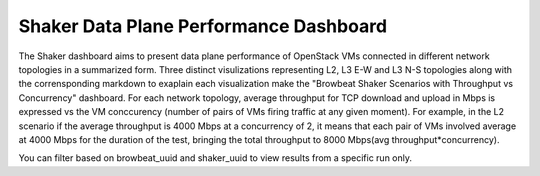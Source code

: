 Shaker Data Plane Performance Dashboard
=======================================

The Shaker dashboard aims to present data plane performance of OpenStack VMs
connected in different network topologies in a summarized form. Three distinct
visulizations representing L2, L3 E-W and L3 N-S topologies along with the
corrensponding markdown to exaplain each visualization make the "Browbeat Shaker
Scenarios with Throughput vs Concurrency" dashboard. For each network topology,
average throughput for TCP download and upload in Mbps is expressed vs the VM
conccurency (number of pairs of VMs firing traffic at any given moment). For
example, in the L2 scenario if the average throughput is 4000 Mbps at a
concurrency of 2, it means that each pair of VMs involved average at 4000 Mbps
for the duration of the test, bringing the total throughput to 8000 Mbps(avg
throughput*concurrency).

You can filter based on browbeat_uuid and shaker_uuid to view results from a
specific run only.

